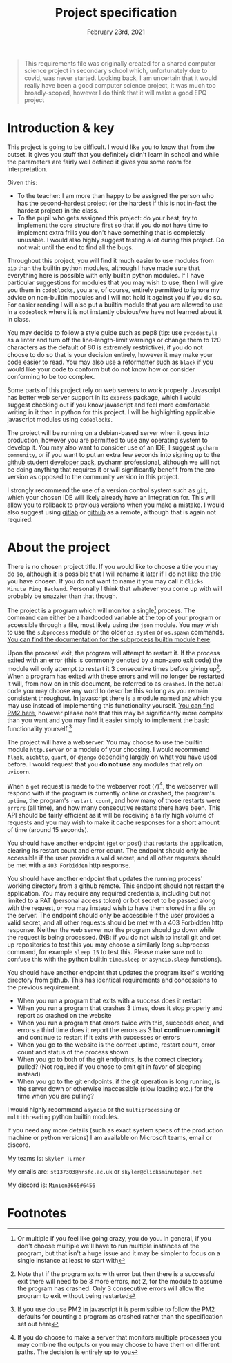 #+Title: Project specification
#+Date: February 23rd, 2021

#+begin_quote
This requirements file was originally created for a shared computer science project in secondary school which, unfortunately due to covid, was never started. Looking back, I am uncertain that it would really have been a good computer science project, it was much too broadly-scoped, however I do think that it will make a good EPQ project
#+end_quote

* Introduction & key

This project is going to be difficult. I would like you to know that from the outset. It gives you stuff that you definitely didn't learn in school and while the parameters are fairly well defined it gives you some room for interpretation. 

Given this:

- To the teacher: I am more than happy to be assigned the person who has the second-hardest project (or the hardest if this is not in-fact the hardest project) in the class.
- To the pupil who gets assigned this project: do your best, try to implement the core structure first so that if you do not have time to implement extra frills you don't have something that is completely unusable. I would also highly suggest testing a lot during this project. Do not wait until the end to find all the bugs.

Throughout this project, you will find it much easier to use modules from =pip= than the builtin python modules, although I have made sure that everything here is possible with only builtin python modules. If I have particular suggestions for modules that you may wish to use, then I will give you them in =codeblocks=, you are, of course, entirely permitted to ignore my advice on non-builtin modules and I will not hold it against you if you do so. For easier reading I will also put a builtin module that you are allowed to use in a =codeblock= where it is not instantly obvious/we have not learned about it in class.

You may decide to follow a style guide such as pep8 (tip: use =pycodestyle= as a linter and turn off the line-length-limit warnings or change them to 120 characters as the default of 80 is extremely restrictive), if you do not choose to do so that is your decision entirely, however it may make your code easier to read. You may also use a reformatter such as =black= if you would like your code to conform but do not know how or consider conforming to be too complex.

Some parts of this project rely on web servers to work properly. Javascript has better web server support in its =express= package, which I would suggest checking out if you know javascript and feel more comfortable writing in it than in python for this project. I will be highlighting applicable javascript modules using =codeblocks=.

The project will be running on a debian-based server when it goes into production, however you are permitted to use any operating system to develop it. You may also want to consider use of an IDE, I suggest =pycharm community=, or if you want to put an extra few seconds into signing up to the [[https://education.github.com/][github student developer pack]], pycharm professional, although we will not be doing anything that requires it or will significantly benefit from the pro version as opposed to the community version in this project.

I strongly recommend the use of a version control system such as =git=, which your chosen IDE will likely already have an integration for. This will allow you to rollback to previous versions when you make a mistake. I would also suggest using [[https://gitlab.com][gitlab]] or [[https://github.com][github]] as a remote, although that is again not required.

* About the project

There is no chosen project title. If you would like to choose a title you may do so, although it is possible that I will rename it later if I do not like the title you have chosen. If you do not want to name it you may call it =Clicks Minute Ping Backend=. Personally I think that whatever you come up with will probably be snazzier than that though.

The project is a program which will monitor a single[fn:1] process. The command can either be a hardcoded variable at the top of your program or accessible through a file, most likely using the =json= module. You may wish to use the =subprocess= module or the older =os.system= or =os.spawn= commands. [[https://docs.python.org/3/library/subprocess.html][You can find the documentation for the subprocess builtin module here]].

Upon the process' exit, the program will attempt to restart it. If the process exited with an error (this is commonly denoted by a non-zero exit code) the module will only attempt to restart it 3 consecutive times before giving up[fn:2]. When a program has exited with these errors and will no longer be restarted it will, from now on in this document, be referred to as =crashed=. In the actual code you may choose any word to describe this so long as you remain consistent throughout. In javascript there is a module named =pm2= which you may use instead of implementing this functionality yourself. [[https://github.com/Unitech/pm2][You can find PM2 here]], however please note that this may be significantly more complex than you want and you may find it easier simply to implement the basic functionality yourself.[fn:4]

The project will have a webserver. You may choose to use the builtin module =http.server= or a module of your choosing. I would recommend =flask=, =aiohttp=, =quart=, or =django= depending largely on what you have used before. I would request that you **do not use** any modules that rely on =uvicorn=.

When a =get= request is made to the webserver root (=/=)[fn:3], the webserver will respond with if the program is currently online or crashed, the program's =uptime=, the program's =restart count=, and how many of those restarts were =errors= (all time), and how many consecutive restarts there have been. This API should be fairly efficient as it will be receiving a fairly high volume of requests and you may wish to make it cache responses for a short amount of time (around 15 seconds).

You should have another endpoint (get or post) that restarts the application, clearing its restart count and error count. The endpoint should only be accessible if the user provides a valid secret, and all other requests should be met with a =403 Forbidden= http response.

You should have another endpoint that updates the running process' working directory from a github remote. This endpoint should not restart the application. You may require any required credentials, including but not limited to a PAT (personal access token) or bot secret to be passed along with the request, or you may instead wish to have them stored in a file on the server. The endpoint should only be accessible if the user provides a valid secret, and all other requests should be met with a 403 Forbidden http response. Neither the web server nor the program should go down while the request is being processed. (NB: if you do not wish to install git and set up repositories to test this you may choose a similarly long subprocess command, for example =sleep 15= to test this. Please make sure not to confuse this with the python builtin =time.sleep= or =asyncio.sleep= functions).

You should have another endpoint that updates the program itself's working directory from github. This has identical requirements and concessions to the previous requirement.

# Tests

- When you run a program that exits with a success does it restart
- When you run a program that crashes 3 times, does it stop properly and report as crashed on the website
- When you run a program that errors twice with this, succeeds once, and errors a third time does it report the errors as 3 but *continue running it* and continue to restart if it exits with successes or errors
- When you go to the website is the correct uptime, restart count, error count and status of the process shown
- When you go to both of the git endpoints, is the correct directory pulled? (Not required if you chose to omit git in favor of sleeping instead)
- When you go to the git endpoints, if the git operation is long running, is the server down or otherwise inaccessible (slow loading etc.) for the time when you are pulling?

# Extra notes & Contact

I would highly recommend =asyncio= or the =multiprocessing= or =multithreading= python builtin modules.

If you need any more details (such as exact system specs of the production machine or python versions) I am available on Microsoft teams, email or discord.

My teams is: =Skyler Turner=

My emails are: =st137303@hrsfc.ac.uk= or =skyler@clicksminuteper.net=

My discord is: =Minion3665#6456=

* Footnotes

[fn:4] If you use do use PM2 in javascript it is permissible to follow the PM2 defaults for counting a program as crashed rather than the specification set out here 

[fn:3] If you do choose to make a server that monitors multiple processes you may combine the outputs or you may choose to have them on different paths. The decision is entirely up to you

[fn:2] Note that if the program exits with error but then there is a successful exit there will need to be 3 more errors, not 2, for the module to assume the program has crashed. Only 3 consecutive errors will allow the program to exit without being restarted

[fn:1] Or multiple if you feel like going crazy, you do you. In general, if you don't choose multiple we'll have to run multiple instances of the program, but that isn't a huge issue and it may be simpler to focus on a single instance at least to start with

